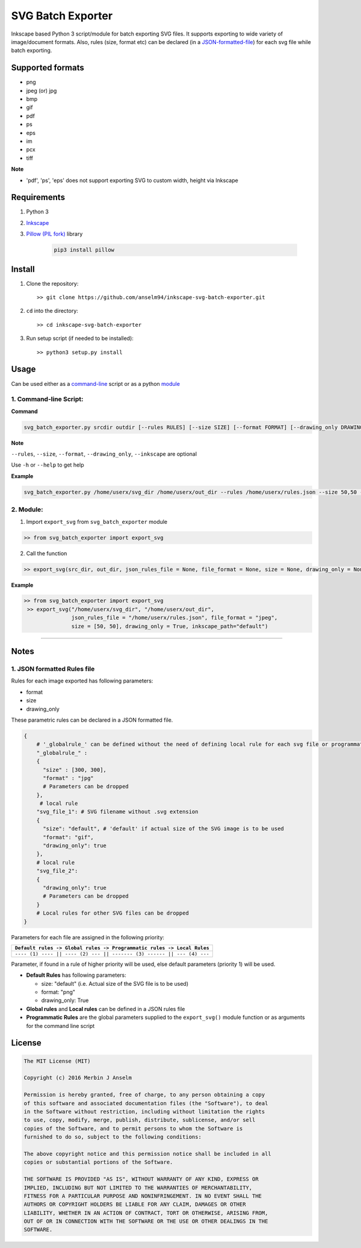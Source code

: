 ==================
SVG Batch Exporter
==================

Inkscape based Python 3 script/module for batch exporting SVG files. It
supports exporting to wide variety of image/document formats. Also,
rules (size, format etc) can be declared (in a `JSON-formatted-file <#1-json-formatted-rules-file>`_) for
each svg file while batch exporting.

Supported formats
=================

-  png
-  jpeg (or) jpg
-  bmp
-  gif
-  pdf
-  ps
-  eps
-  im
-  pcx
-  tiff

**Note**

-  'pdf', 'ps', 'eps' does not support exporting SVG to custom width,
   height via Inkscape

Requirements
============

1. Python 3
2. `Inkscape <https://inkscape.org>`_
3. `Pillow (PIL fork) <https://python-pillow.org/>`_ library

    .. code:: bash

        pip3 install pillow

Install
=======

1. Clone the repository:

   ::

       >> git clone https://github.com/anselm94/inkscape-svg-batch-exporter.git

2. ``cd`` into the directory:

   ::

       >> cd inkscape-svg-batch-exporter

3. Run setup script (if needed to be installed):

   ::

       >> python3 setup.py install

Usage
=====

Can be used either as a `command-line <#1-command-line-script>`_ script or as a python `module <#2-module>`_

1. Command-line Script:
-----------------------

**Command**

.. code:: bash

    svg_batch_exporter.py srcdir outdir [--rules RULES] [--size SIZE] [--format FORMAT] [--drawing_only DRAWING_ONLY] [--inkscape INKSCAPE]

**Note**

``--rules``, ``--size``, ``--format``, ``--drawing_only``,
``--inkscape`` are optional

Use ``-h`` or ``--help`` to get help

.. code:: usage: svg_batch_exporter.py [-h] [--rules RULES] [--size SIZE]
                              [--format FORMAT] [--drawing_only DRAWING_ONLY]
                              [--inkscape INKSCAPE]
                              srcdir outdir

    Inkscape powered rule-based SVG batch exporter to multiple image formats

    positional arguments:
      srcdir                Path to directory containing SVG files
      outdir                Path to directory to output image files

    optional arguments:
      -h, --help            show this help message and exit
      --rules RULES         JSON rules file
      --size SIZE           'width,size' (without space) Size of exported images
                            in pixels. E.g 50,50 If --rules is supplied, files not
                            mentioned in the JSON file will be exported with SIZE
      --format FORMAT       Image format to be exported. Formats supported: png,
                            jpeg, jpg, pdf, bmp, gif, ps, eps, im, pcx, tiff
      --drawing_only DRAWING_ONLY
                            'yes' or 'y' -> Drawing area alone should be exported.
                            'no' or 'n' -> Whole page should be exported
      --inkscape INKSCAPE   Inkscape custom executable path. Leave it if default
                            Inkscape installation is to be used

    See https://github.com/anselm94/inkscape-svg-batch-exporter for more help

**Example**

.. code:: bash

    svg_batch_exporter.py /home/userx/svg_dir /home/userx/out_dir --rules /home/userx/rules.json --size 50,50 --format jpg --drawing_only yes

2. Module:
----------

1. Import ``export_svg`` from ``svg_batch_exporter`` module

.. code:: python

    >> from svg_batch_exporter import export_svg

2. Call the function

.. code:: python

    >> export_svg(src_dir, out_dir, json_rules_file = None, file_format = None, size = None, drawing_only = None, inkscape_path = "default")

**Example**

.. code:: python

    >> from svg_batch_exporter import export_svg
     >> export_svg("/home/userx/svg_dir", "/home/userx/out_dir",
                   json_rules_file = "/home/userx/rules.json", file_format = "jpeg",
                   size = [50, 50], drawing_only = True, inkscape_path="default")

--------------

Notes
=====

1. JSON formatted Rules file
----------------------------

Rules for each image exported has following parameters:

-  format
-  size
-  drawing\_only

These parametric rules can be declared in a JSON formatted file.

.. code:: python

    {
        # '_globalrule_' can be defined without the need of defining local rule for each svg file or programmatically
        "_globalrule_" :
        {
          "size" : [300, 300],
          "format" : "jpg"
          # Parameters can be dropped
        },
         # local rule
        "svg_file_1": # SVG filename without .svg extension
        {
          "size": "default", # 'default' if actual size of the SVG image is to be used
          "format": "gif",
          "drawing_only": true
        },
        # local rule
        "svg_file_2":
        {
          "drawing_only": true
          # Parameters can be dropped
        }
        # Local rules for other SVG files can be dropped
    }

Parameters for each file are assigned in the following priority:

+-------------------------------------------------------------------------+
| ``Default rules -> Global rules -> Programmatic rules -> Local Rules``  |
+=========================================================================+
| ``---- (1) ---- || ---- (2) --- || ------- (3) ------ || --- (4) ---``  |
+-------------------------------------------------------------------------+

Parameter, if found in a rule of higher priority will be used, else
default parameters (priority 1) will be used.

-  **Default Rules** has following parameters:

   -  size: "default" (i.e. Actual size of the SVG file is to be used)
   -  format: "png"
   -  drawing\_only: True

-  **Global rules** and **Local rules** can be defined in a JSON rules
   file
-  **Programmatic Rules** are the global parameters supplied to the
   ``export_svg()`` module function or as arguments for the command line
   script

License
=======

.. code::

    The MIT License (MIT)

    Copyright (c) 2016 Merbin J Anselm

    Permission is hereby granted, free of charge, to any person obtaining a copy
    of this software and associated documentation files (the "Software"), to deal
    in the Software without restriction, including without limitation the rights
    to use, copy, modify, merge, publish, distribute, sublicense, and/or sell
    copies of the Software, and to permit persons to whom the Software is
    furnished to do so, subject to the following conditions:

    The above copyright notice and this permission notice shall be included in all
    copies or substantial portions of the Software.

    THE SOFTWARE IS PROVIDED "AS IS", WITHOUT WARRANTY OF ANY KIND, EXPRESS OR
    IMPLIED, INCLUDING BUT NOT LIMITED TO THE WARRANTIES OF MERCHANTABILITY,
    FITNESS FOR A PARTICULAR PURPOSE AND NONINFRINGEMENT. IN NO EVENT SHALL THE
    AUTHORS OR COPYRIGHT HOLDERS BE LIABLE FOR ANY CLAIM, DAMAGES OR OTHER
    LIABILITY, WHETHER IN AN ACTION OF CONTRACT, TORT OR OTHERWISE, ARISING FROM,
    OUT OF OR IN CONNECTION WITH THE SOFTWARE OR THE USE OR OTHER DEALINGS IN THE
    SOFTWARE.
